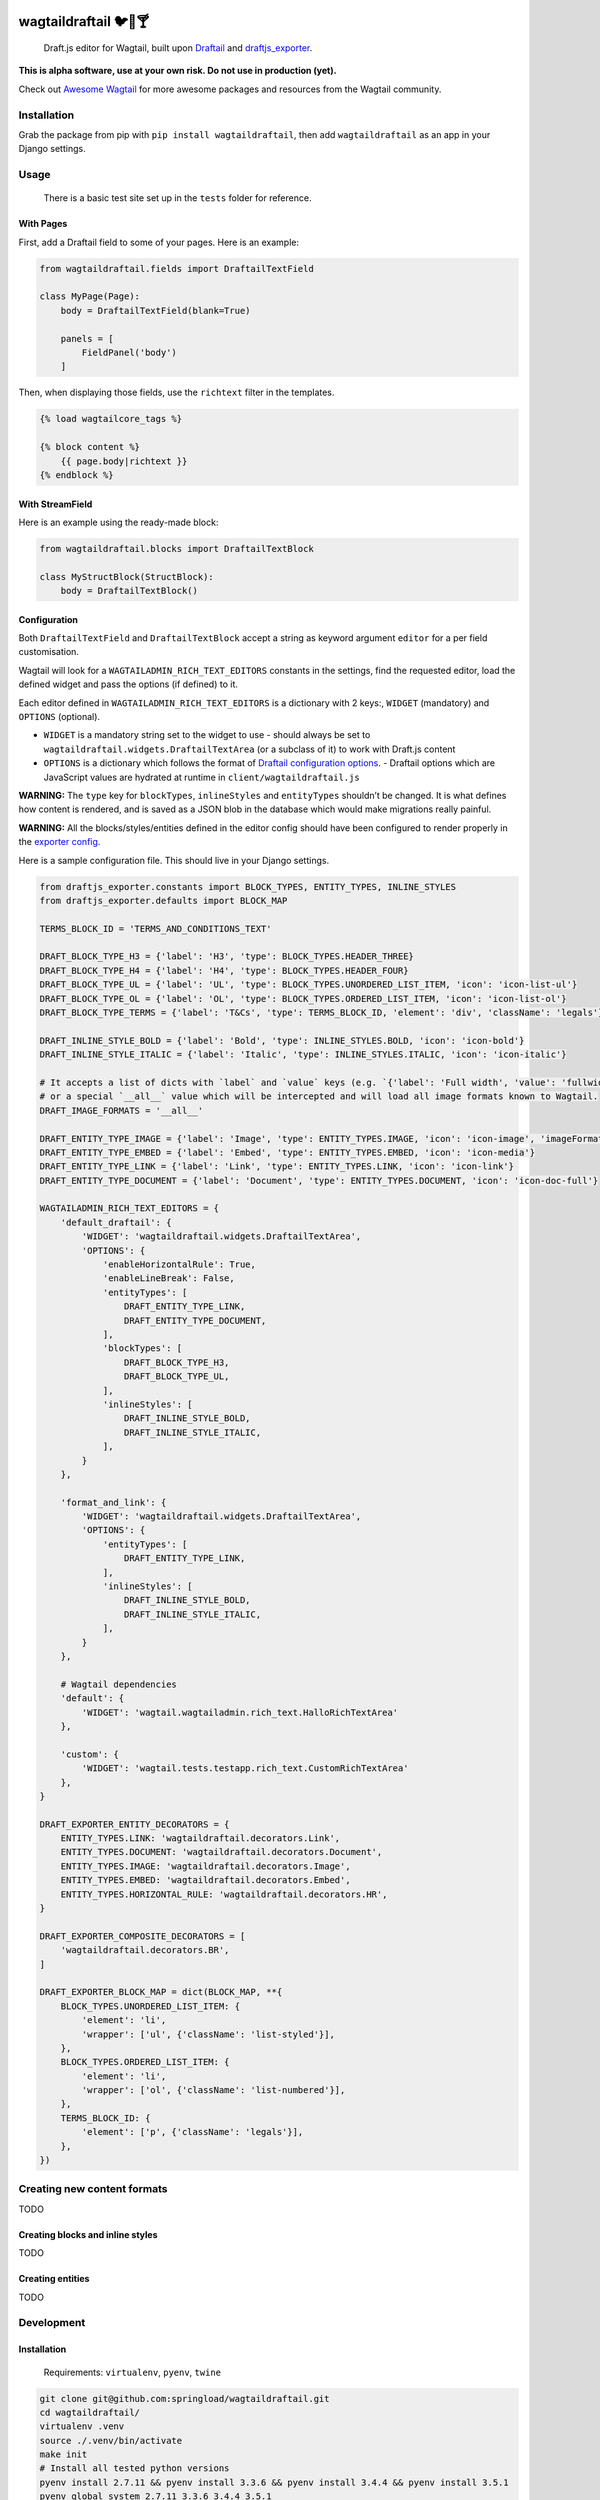 .. image:: https://travis-ci.org/springload/wagtaildraftail.svg?branch=master
   :target: https://travis-ci.org/springload/wagtaildraftail
.. image:: https://img.shields.io/pypi/v/wagtaildraftail.svg
   :target: https://pypi.python.org/pypi/wagtaildraftail
.. image:: https://coveralls.io/repos/github/springload/wagtaildraftail/badge.svg?branch=master
   :target: https://coveralls.io/github/springload/wagtaildraftail?branch=master

wagtaildraftail 🐦📝🍸
=======================

    Draft.js editor for Wagtail, built upon `Draftail <https://github.com/springload/draftail>`_ and `draftjs_exporter <https://github.com/springload/draftjs_exporter>`_.

**This is alpha software, use at your own risk. Do not use in production (yet).**

Check out `Awesome Wagtail <https://github.com/springload/awesome-wagtail>`_ for more awesome packages and resources from the Wagtail community.

Installation
------------

Grab the package from pip with ``pip install wagtaildraftail``, then add ``wagtaildraftail`` as an app in your Django settings.

Usage
-----

    There is a basic test site set up in the ``tests`` folder for reference.

With Pages
~~~~~~~~~~

First, add a Draftail field to some of your pages. Here is an example:

.. code:: python

    from wagtaildraftail.fields import DraftailTextField

    class MyPage(Page):
        body = DraftailTextField(blank=True)

        panels = [
            FieldPanel('body')
        ]

Then, when displaying those fields, use the ``richtext`` filter in the templates.

.. code:: html

    {% load wagtailcore_tags %}

    {% block content %}
        {{ page.body|richtext }}
    {% endblock %}

With StreamField
~~~~~~~~~~~~~~~~

Here is an example using the ready-made block:

.. code:: python

    from wagtaildraftail.blocks import DraftailTextBlock

    class MyStructBlock(StructBlock):
        body = DraftailTextBlock()

Configuration
~~~~~~~~~~~~~

Both ``DraftailTextField`` and ``DraftailTextBlock`` accept a string as keyword argument ``editor`` for a per field customisation.

Wagtail will look for a ``WAGTAILADMIN_RICH_TEXT_EDITORS`` constants in the settings, find the requested editor, load the defined widget and pass the options (if defined) to it.

Each editor defined in ``WAGTAILADMIN_RICH_TEXT_EDITORS`` is a dictionary with 2 keys:, ``WIDGET`` (mandatory) and ``OPTIONS`` (optional).

-  ``WIDGET`` is a mandatory string set to the widget to use
   -  should always be set to ``wagtaildraftail.widgets.DraftailTextArea`` (or a subclass of it) to work with Draft.js content
-  ``OPTIONS`` is a dictionary which follows the format of `Draftail configuration options <https://github.com/springload/draftail#usage>`_.
   -  Draftail options which are JavaScript values are hydrated at runtime in ``client/wagtaildraftail.js``

**WARNING:** The ``type`` key for ``blockTypes``, ``inlineStyles`` and ``entityTypes`` shouldn’t be changed. It is what defines how content is rendered, and is saved as a JSON blob in the database which would make migrations really painful.

**WARNING:** All the blocks/styles/entities defined in the editor config should have been configured to render properly in the `exporter config <#exporter-configuration>`_.

Here is a sample configuration file. This should live in your Django settings.

.. code:: python

    from draftjs_exporter.constants import BLOCK_TYPES, ENTITY_TYPES, INLINE_STYLES
    from draftjs_exporter.defaults import BLOCK_MAP

    TERMS_BLOCK_ID = 'TERMS_AND_CONDITIONS_TEXT'

    DRAFT_BLOCK_TYPE_H3 = {'label': 'H3', 'type': BLOCK_TYPES.HEADER_THREE}
    DRAFT_BLOCK_TYPE_H4 = {'label': 'H4', 'type': BLOCK_TYPES.HEADER_FOUR}
    DRAFT_BLOCK_TYPE_UL = {'label': 'UL', 'type': BLOCK_TYPES.UNORDERED_LIST_ITEM, 'icon': 'icon-list-ul'}
    DRAFT_BLOCK_TYPE_OL = {'label': 'OL', 'type': BLOCK_TYPES.ORDERED_LIST_ITEM, 'icon': 'icon-list-ol'}
    DRAFT_BLOCK_TYPE_TERMS = {'label': 'T&Cs', 'type': TERMS_BLOCK_ID, 'element': 'div', 'className': 'legals'}

    DRAFT_INLINE_STYLE_BOLD = {'label': 'Bold', 'type': INLINE_STYLES.BOLD, 'icon': 'icon-bold'}
    DRAFT_INLINE_STYLE_ITALIC = {'label': 'Italic', 'type': INLINE_STYLES.ITALIC, 'icon': 'icon-italic'}

    # It accepts a list of dicts with `label` and `value` keys (e.g. `{'label': 'Full width', 'value': 'fullwidth'}`)
    # or a special `__all__` value which will be intercepted and will load all image formats known to Wagtail.
    DRAFT_IMAGE_FORMATS = '__all__'

    DRAFT_ENTITY_TYPE_IMAGE = {'label': 'Image', 'type': ENTITY_TYPES.IMAGE, 'icon': 'icon-image', 'imageFormats': DRAFT_IMAGE_FORMATS}
    DRAFT_ENTITY_TYPE_EMBED = {'label': 'Embed', 'type': ENTITY_TYPES.EMBED, 'icon': 'icon-media'}
    DRAFT_ENTITY_TYPE_LINK = {'label': 'Link', 'type': ENTITY_TYPES.LINK, 'icon': 'icon-link'}
    DRAFT_ENTITY_TYPE_DOCUMENT = {'label': 'Document', 'type': ENTITY_TYPES.DOCUMENT, 'icon': 'icon-doc-full'}

    WAGTAILADMIN_RICH_TEXT_EDITORS = {
        'default_draftail': {
            'WIDGET': 'wagtaildraftail.widgets.DraftailTextArea',
            'OPTIONS': {
                'enableHorizontalRule': True,
                'enableLineBreak': False,
                'entityTypes': [
                    DRAFT_ENTITY_TYPE_LINK,
                    DRAFT_ENTITY_TYPE_DOCUMENT,
                ],
                'blockTypes': [
                    DRAFT_BLOCK_TYPE_H3,
                    DRAFT_BLOCK_TYPE_UL,
                ],
                'inlineStyles': [
                    DRAFT_INLINE_STYLE_BOLD,
                    DRAFT_INLINE_STYLE_ITALIC,
                ],
            }
        },

        'format_and_link': {
            'WIDGET': 'wagtaildraftail.widgets.DraftailTextArea',
            'OPTIONS': {
                'entityTypes': [
                    DRAFT_ENTITY_TYPE_LINK,
                ],
                'inlineStyles': [
                    DRAFT_INLINE_STYLE_BOLD,
                    DRAFT_INLINE_STYLE_ITALIC,
                ],
            }
        },

        # Wagtail dependencies
        'default': {
            'WIDGET': 'wagtail.wagtailadmin.rich_text.HalloRichTextArea'
        },

        'custom': {
            'WIDGET': 'wagtail.tests.testapp.rich_text.CustomRichTextArea'
        },
    }

    DRAFT_EXPORTER_ENTITY_DECORATORS = {
        ENTITY_TYPES.LINK: 'wagtaildraftail.decorators.Link',
        ENTITY_TYPES.DOCUMENT: 'wagtaildraftail.decorators.Document',
        ENTITY_TYPES.IMAGE: 'wagtaildraftail.decorators.Image',
        ENTITY_TYPES.EMBED: 'wagtaildraftail.decorators.Embed',
        ENTITY_TYPES.HORIZONTAL_RULE: 'wagtaildraftail.decorators.HR',
    }

    DRAFT_EXPORTER_COMPOSITE_DECORATORS = [
        'wagtaildraftail.decorators.BR',
    ]

    DRAFT_EXPORTER_BLOCK_MAP = dict(BLOCK_MAP, **{
        BLOCK_TYPES.UNORDERED_LIST_ITEM: {
            'element': 'li',
            'wrapper': ['ul', {'className': 'list-styled'}],
        },
        BLOCK_TYPES.ORDERED_LIST_ITEM: {
            'element': 'li',
            'wrapper': ['ol', {'className': 'list-numbered'}],
        },
        TERMS_BLOCK_ID: {
            'element': ['p', {'className': 'legals'}],
        },
    })

Creating new content formats
----------------------------

TODO

Creating blocks and inline styles
~~~~~~~~~~~~~~~~~~~~~~~~~~~~~~~~~

TODO

Creating entities
~~~~~~~~~~~~~~~~~

TODO

Development
-----------

Installation
~~~~~~~~~~~~

    Requirements: ``virtualenv``, ``pyenv``, ``twine``

.. code:: sh

    git clone git@github.com:springload/wagtaildraftail.git
    cd wagtaildraftail/
    virtualenv .venv
    source ./.venv/bin/activate
    make init
    # Install all tested python versions
    pyenv install 2.7.11 && pyenv install 3.3.6 && pyenv install 3.4.4 && pyenv install 3.5.1
    pyenv global system 2.7.11 3.3.6 3.4.4 3.5.1

Commands
~~~~~~~~

.. code:: sh

    make help            # See what commands are available.
    make init            # Install dependencies and initialise for development.
    make start           # Starts the development server and compilation tools.
    make lint            # Lint the project.
    make load-data       # Prepares the database for usage.
    make test            # Test the project.
    make test-coverage   # Run the tests while generating test coverage data.
    make test-ci         # Continuous integration test suite.
    make clean-pyc       # Remove Python file artifacts.
    make dist            # Compile the JS and CSS for release.
    make publish         # Publishes a new version to pypi.

Debugging
~~~~~~~~~

To get up and running,

.. code:: sh

    # Set up the development environment.
    make init
    # Start the development server.
    make start
    # If necessary, start the JS compilation watch
    npm run start

There are testing and linting tasks available both in the Makefile (Python) and package.json (JS).

Updating test data
~~~~~~~~~~~~~~~~~~

Here are useful commands:

.. code:: sh

    # Create new migrations from changes to the project.
    python tests/manage.py makemigrations
    # "Reset" the database.
    rm db.sqlite3
    # Generate fixtures from DB data. Remember to clean them up so they do not overlap with data from migrations.
    python tests/manage.py dumpdata > tests/fixtures/test_data.json

Releases
~~~~~~~~

*  Update the `changelog <https://github.com/springload/wagtaildraftail/CHANGELOG.md>`_.
*  Update the version number in ``wagtaildraftail/__init__.py``, following semver.
*  ``git release vx.y.z``
*  ``make publish`` (confirm, and enter your password)
*  Done!

Documentation
-------------

    See the `docs <https://github.com/springload/wagtaildraftail/docs/>`_ folder
